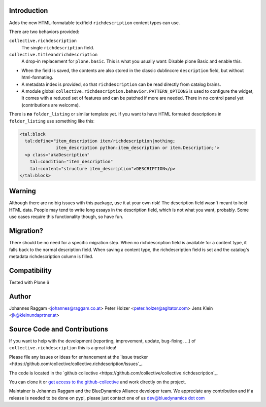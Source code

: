 Introduction
============

Adds the new HTML-formatable textfield ``richdescription`` content types can use.

There are two behaviors provided:

``collective.richdescription``
    The single ``richdescription`` field.

``collective.titleandrichdescription``
    A drop-in replacement for ``plone.basic``. This is what you usually want: Disable plone Basic and enable this.

- When the field is saved, the contents are also stored in the classic dublincore ``description`` field, but without html-formating.
- A metadata index is provided, so that ``richdescription`` can be read directly from catalog brains.
- A module global ``collective.richdescription.behavior.PATTERN_OPTIONS`` is used to configure the widget,
  It comes with a reduced set of features and can be patched if more are needed.
  There in no control panel yet (contributions are welcome).

There is **no** ``folder_listing`` or similar template yet.
If you want to have HTML formated descriptions in ``folder_listing`` use something like this:

.. code-block:: XML

    <tal:block
      tal:define="item_description item/richdescription|nothing;
                  item_description python:item_description or item.Description;">
      <p class="akaDescription"
        tal:condition="item_description"
        tal:content="structure item_description">DESCRIPTION</p>
    </tal:block>


Warning
=======

Although there are no big issues with this package, use it at your own risk!
The description field wasn't meant to hold HTML data.
People may tend to write long essays in the description field, which is not what you want, probably.
Some use cases require this functionality though, so have fun.


Migration?
==========

There should be no need for a specific migration step.
When no richdescription field is available for a content type, it falls back to the normal description field.
When saving a content type, the richdescription field is set and the catalog's metadata richdescription column is filled.


Compatibility
=============

Tested with Plone 6


Author
======

Johannes Raggam <johannes@raggam.co.at>
Peter Holzer <peter.holzer@agitator.com>
Jens Klein <jk@kleinundaprtner.at>


Source Code and Contributions
=============================

If you want to help with the development (reporting, improvement, update, bug-fixing, ...) of ``collective.richdescription`` this is a great idea!

Please file any issues or ideas for enhancement at the `issue tracker <https://github.com/collective/collective.richdescription/issues`_.

The code is located in the `github collective <https://github.com/collective/collective.richdescription`_.

You can clone it or `get access to the github-collective <http://collective.github.com/>`_ and work directly on the project.

Maintainer is Johannes Raggam and the BlueDynamics Alliance developer team. We appreciate any contribution and if a release is needed to be done on pypi,
please just contact one of us `dev@bluedynamics dot com <mailto:dev@bluedynamics.com>`_


